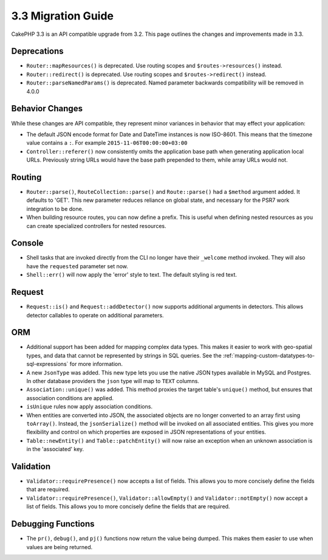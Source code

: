 3.3 Migration Guide
###################

CakePHP 3.3 is an API compatible upgrade from 3.2. This page outlines the
changes and improvements made in 3.3.

Deprecations
============

* ``Router::mapResources()`` is deprecated. Use routing scopes and
  ``$routes->resources()`` instead.
* ``Router::redirect()`` is deprecated. Use routing scopes and
  ``$routes->redirect()`` instead.
* ``Router::parseNamedParams()`` is deprecated. Named parameter backwards
  compatibility will be removed in 4.0.0

Behavior Changes
================

While these changes are API compatible, they represent minor variances in
behavior that may effect your application:

* The default JSON encode format for Date and DateTime instances is now
  ISO-8601. This means that the timezone value contains a ``:``.
  For example ``2015-11-06T00:00:00+03:00``
* ``Controller::referer()`` now consistently omits the application base path
  when generating application local URLs. Previously string URLs would have the
  base path prepended to them, while array URLs would not.

Routing
=======

* ``Router::parse()``, ``RouteCollection::parse()`` and ``Route::parse()`` had
  a ``$method`` argument added. It defaults to 'GET'. This new parameter reduces
  reliance on global state, and necessary for the PSR7 work integration to be done.
* When building resource routes, you can now define a prefix. This is useful
  when defining nested resources as you can create specialized controllers for
  nested resources.

Console
=======

* Shell tasks that are invoked directly from the CLI no longer have their
  ``_welcome`` method invoked. They will also have the ``requested`` parameter
  set now.
* ``Shell::err()`` will now apply the 'error' style to text. The default
  styling is red text.

Request
=======

* ``Request::is()`` and ``Request::addDetector()`` now supports additional
  arguments in detectors. This allows detector callables to operate on
  additional parameters.

ORM
===

* Additional support has been added for mapping complex data types. This makes
  it easier to work with geo-spatial types, and data that cannot be represented
  by strings in SQL queries. See the
  :ref:`mapping-custom-datatypes-to-sql-expressions` for more information.
* A new ``JsonType`` was added. This new type lets you use the native JSON types
  available in MySQL and Postgres. In other database providers the ``json`` type
  will map to ``TEXT`` columns.
* ``Association::unique()`` was added. This method proxies the target table's
  ``unique()`` method, but ensures that association conditions are applied.
* ``isUnique`` rules now apply association conditions.
* When entities are converted into JSON, the associated objects are no longer
  converted to an array first using ``toArray()``. Instead, the
  ``jsonSerialize()`` method will be invoked on all associated entities. This
  gives you more flexibility and control on which properties are exposed in JSON
  representations of your entities.
* ``Table::newEntity()`` and ``Table::patchEntity()`` will now raise an
  exception when an unknown association is in the 'associated' key.

Validation
==========

* ``Validator::requirePresence()`` now accepts a list of fields. This allows you
  to more concisely define the fields that are required.
* ``Validator::requirePresence()``, ``Validator::allowEmpty()`` and
  ``Validator::notEmpty()`` now accept a list of fields. This allows you
  to more concisely define the fields that are required.

Debugging Functions
===================

* The ``pr()``, ``debug()``, and ``pj()`` functions now return the value being
  dumped. This makes them easier to use when values are being returned.
